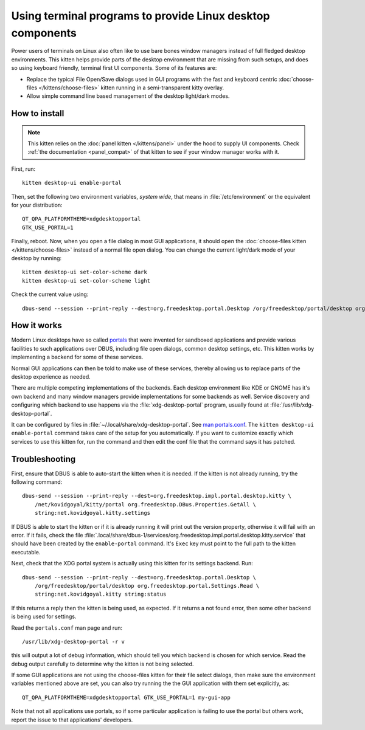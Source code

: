 Using terminal programs to provide Linux desktop components
===============================================================

.. only:: man

    Overview
    --------------

.. versionadded:: 0.43.0

Power users of terminals on Linux also often like to use bare bones window
managers instead of full fledged desktop environments. This kitten helps
provide parts of the desktop environment that are missing from such setups,
and does so using keyboard friendly, terminal first UI components. Some of its
features are:

* Replace the typical File Open/Save dialogs used in GUI programs with the
  fast and keyboard centric :doc:`choose-files </kittens/choose-files>` kitten
  running in a semi-transparent kitty overlay.

* Allow simple command line based management of the desktop light/dark modes.


How to install
-------------------

.. note::

   This kitten relies on the :doc:`panel kitten </kittens/panel>`
   under the hood to supply UI components. Check :ref:`the documentation <panel_compat>`
   of that kitten to see if your window manager works with it.

First, run::

    kitten desktop-ui enable-portal

Then, set the following two environment variables, *system wide*, that means in
:file:`/etc/environment` or the equivalent for your distribution::

    QT_QPA_PLATFORMTHEME=xdgdesktopportal
    GTK_USE_PORTAL=1


Finally, reboot. Now, when you open a file dialog in most GUI applications, it
should open the :doc:`choose-files kitten </kittens/choose-files>` instead
of a normal file open dialog. You can change the current light/dark mode of
your desktop by running::

    kitten desktop-ui set-color-scheme dark
    kitten desktop-ui set-color-scheme light

Check the current value using::

    dbus-send --session --print-reply --dest=org.freedesktop.portal.Desktop /org/freedesktop/portal/desktop org.freedesktop.portal.Settings.Read string:org.freedesktop.appearance string:color-scheme

How it works
----------------

Modern Linux desktops have so called `portals
<https://flatpak.github.io/xdg-desktop-portal/docs/index.html>`__ that were
invented for sandboxed applications and provide various facilities to such
applications over DBUS, including file open dialogs, common desktop settings,
etc. This kitten works by implementing a backend for some of these services.

Normal GUI applications can then be told to make use of these services, thereby
allowing us to replace parts of the desktop experience as needed.

There are multiple competing implementations of the backends. Each desktop
environment like KDE or GNOME has it's own backend and many window managers
provide implementations for some backends as well. Service discovery and
configuring which backend to use happens via the :file:`xdg-desktop-portal`
program, usually found at :file:`/usr/lib/xdg-desktop-portal`.

It can be configured by files in :file:`~/.local/share/xdg-desktop-portal`. See
`man portals.conf <https://man.archlinux.org/man/portals.conf.5>`__. The
``kitten desktop-ui enable-portal`` command takes care of the setup for you
automatically. If you want to customize exactly which services to use this
kitten for, run the command and then edit the conf file that the command says
it has patched.


Troubleshooting
-------------------

First, ensure that DBUS is able to auto-start the kitten when it is needed. If
the kitten is not already running, try the following command::

    dbus-send --session --print-reply --dest=org.freedesktop.impl.portal.desktop.kitty \
        /net/kovidgoyal/kitty/portal org.freedesktop.DBus.Properties.GetAll \
        string:net.kovidgoyal.kitty.settings

If DBUS is able to start the kitten or if it is already running it will print
out the version property, otherwise it will fail with an error. If it fails,
check the file
:file:`.local/share/dbus-1/services/org.freedesktop.impl.portal.desktop.kitty.service`
that should have been created by the ``enable-portal`` command. It's ``Exec``
key must point to the full path to the kitten executable.

Next, check that the XDG portal system is actually using this kitten for its
settings backend. Run::

    dbus-send --session --print-reply --dest=org.freedesktop.portal.Desktop \
        /org/freedesktop/portal/desktop org.freedesktop.portal.Settings.Read \
        string:net.kovidgoyal.kitty string:status

If this returns a reply then the kitten is being used, as expected. If it
returns a not found error, then some other backend is being used for settings.

Read the ``portals.conf`` man page and run::

    /usr/lib/xdg-desktop-portal -r v

this will output a lot of debug information, which should tell you which
backend is chosen for which service. Read the debug output carefully to
determine why the kitten is not being selected.

If some GUI applications are not using the choose-files kitten for their file
select dialogs, then make sure the environment variables mentioned above are
set, you can also try running the the GUI application with them set explicitly,
as::

    QT_QPA_PLATFORMTHEME=xdgdesktopportal GTK_USE_PORTAL=1 my-gui-app

Note that not all applications use portals, so if some particular application
is failing to use the portal but others work, report the issue to that
applications' developers.
